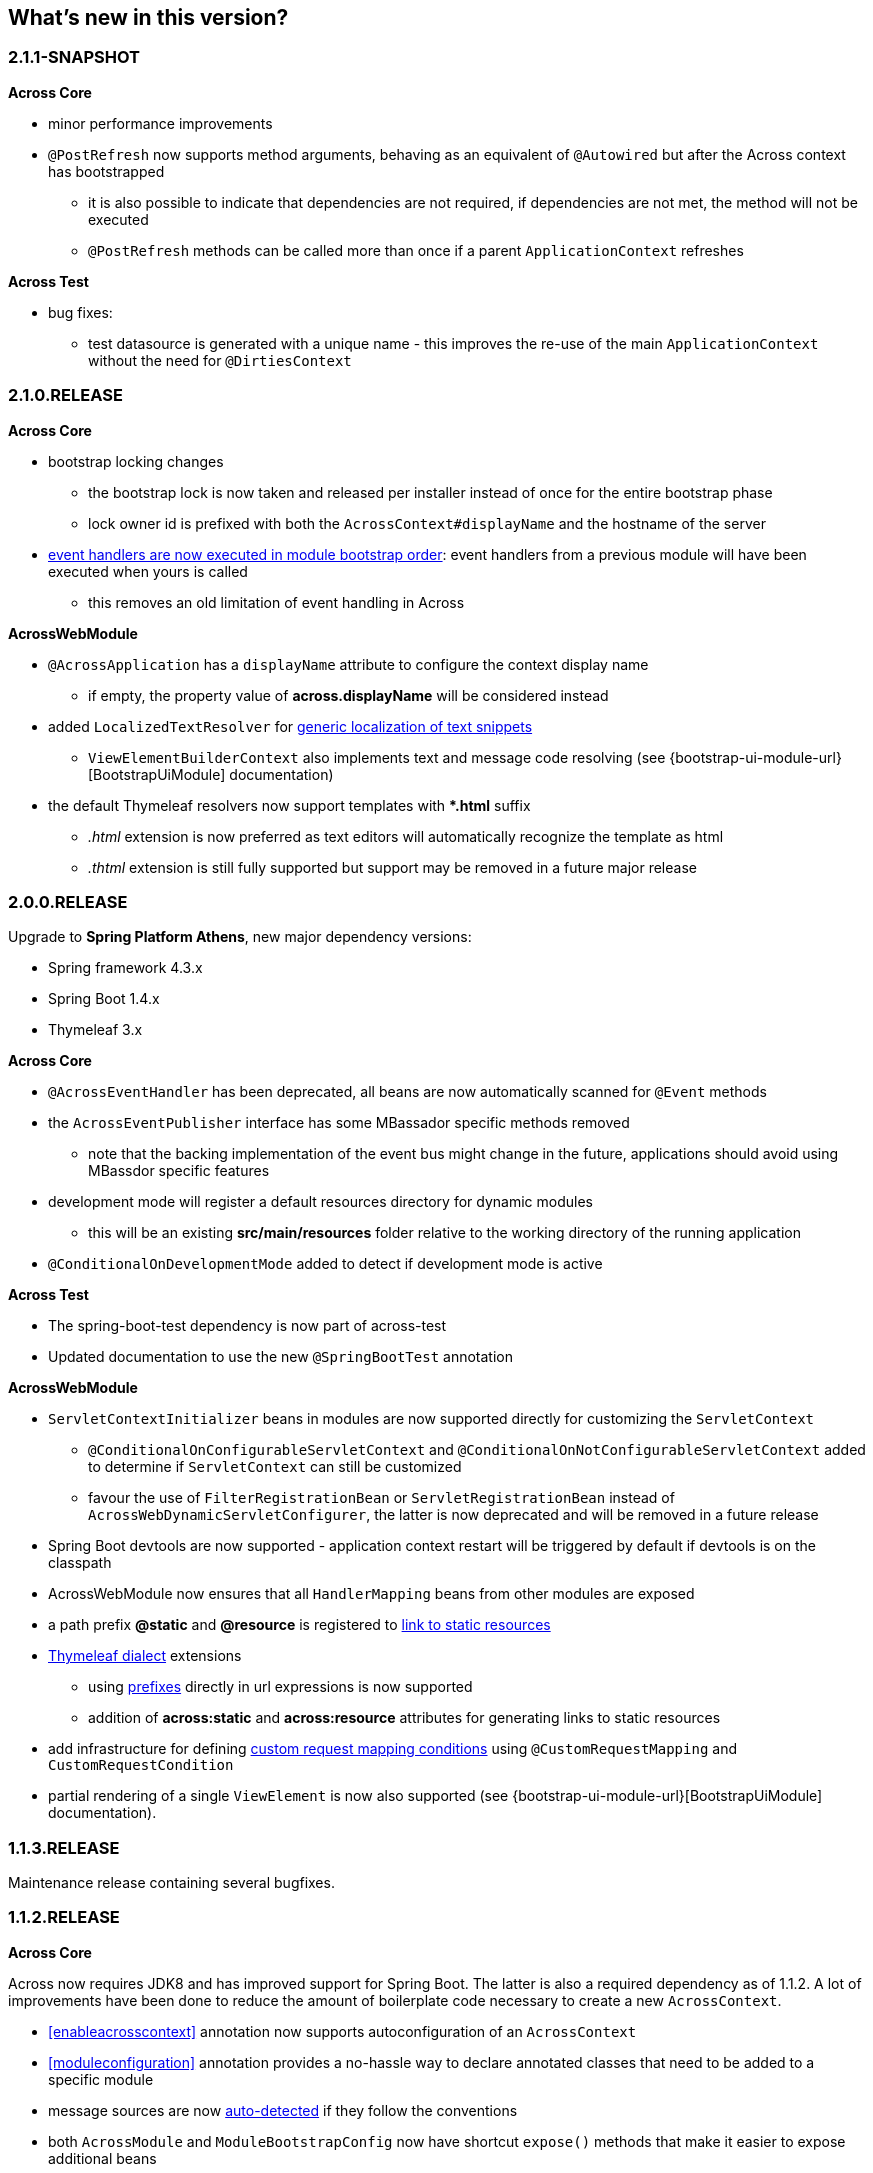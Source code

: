 == What's new in this version?

=== 2.1.1-SNAPSHOT
*Across Core*

* minor performance improvements
* `@PostRefresh` now supports method arguments, behaving as an equivalent of `@Autowired` but after the Across context has bootstrapped
** it is also possible to indicate that dependencies are not required, if dependencies are not met, the method will not be executed
** `@PostRefresh` methods can be called more than once if a parent `ApplicationContext` refreshes

*Across Test*

* bug fixes:
** test datasource is generated with a unique name - this improves the re-use of the main `ApplicationContext` without the need for `@DirtiesContext`

=== 2.1.0.RELEASE
*Across Core*

* bootstrap locking changes
** the bootstrap lock is now taken and released per installer instead of once for the entire bootstrap phase
** lock owner id is prefixed with both the `AcrossContext#displayName` and the hostname of the server
* <<event-handler-ordering,event handlers are now executed in module bootstrap order>>: event handlers from a previous module will have been executed when yours is called
** this removes an old limitation of event handling in Across

*AcrossWebModule*

* `@AcrossApplication` has a `displayName` attribute to configure the context display name
** if empty, the property value of *across.displayName* will be considered instead
* added `LocalizedTextResolver` for <<localized-text,generic localization of text snippets>>
** `ViewElementBuilderContext` also implements text and message code resolving (see {bootstrap-ui-module-url}[BootstrapUiModule] documentation)
* the default Thymeleaf resolvers now support templates with **.html* suffix
** _.html_ extension is now preferred as text editors will automatically recognize the template as html
** _.thtml_ extension is still fully supported but support may be removed in a future major release

=== 2.0.0.RELEASE
Upgrade to *Spring Platform Athens*, new major dependency versions:

* Spring framework 4.3.x
* Spring Boot 1.4.x
* Thymeleaf 3.x

*Across Core*

* `@AcrossEventHandler` has been deprecated, all beans are now automatically scanned for `@Event` methods
* the `AcrossEventPublisher` interface has some MBassador specific methods removed
** note that the backing implementation of the event bus might change in the future, applications should avoid using MBassdor specific features
* development mode will register a default resources directory for dynamic modules
** this will be an existing *src/main/resources* folder relative to the working directory of the running application
* `@ConditionalOnDevelopmentMode` added to detect if development mode is active

*Across Test*

* The spring-boot-test dependency is now part of across-test
* Updated documentation to use the new `@SpringBootTest` annotation

*AcrossWebModule*

* `ServletContextInitializer` beans in modules are now supported directly for customizing the `ServletContext`
** `@ConditionalOnConfigurableServletContext` and `@ConditionalOnNotConfigurableServletContext` added to determine if `ServletContext` can still be customized
** favour the use of `FilterRegistrationBean` or `ServletRegistrationBean` instead of `AcrossWebDynamicServletConfigurer`, the latter is now deprecated and will be removed in a future release
* Spring Boot devtools are now supported - application context restart will be triggered by default if devtools is on the classpath
* AcrossWebModule now ensures that all `HandlerMapping` beans from other modules are exposed
* a path prefix *@static* and *@resource* is registered to <<web-app-path-resolver,link to static resources>>
* <<thymeleaf-dialect,Thymeleaf dialect>> extensions
** using <<web-app-path-resolver,prefixes>> directly in url expressions is now supported
** addition of *across:static* and *across:resource* attributes for generating links to static resources
* add infrastructure for defining <<customrequestcondition,custom request mapping conditions>> using `@CustomRequestMapping` and `CustomRequestCondition`
* partial rendering of a single `ViewElement` is now also supported (see {bootstrap-ui-module-url}[BootstrapUiModule] documentation).

=== 1.1.3.RELEASE
Maintenance release containing several bugfixes.

=== 1.1.2.RELEASE
*Across Core*

Across now requires JDK8 and has improved support for Spring Boot.
The latter is also a required dependency as of 1.1.2.
A lot of improvements have been done to reduce the amount of boilerplate code necessary to create a new `AcrossContext`.

* <<enableacrosscontext>> annotation now supports autoconfiguration of an `AcrossContext`
* <<moduleconfiguration>> annotation provides a no-hassle way to declare annotated classes that need to be added to a specific module
* message sources are now <<auto-detecting-message-sources,auto-detected>> if they follow the conventions
* both `AcrossModule` and `ModuleBootstrapConfig` now have shortcut `expose()` methods that make it easier to expose additional beans
* several changes and improvements were made to installers:
** installers are now created in their own configurable <<installer-applicationcontext,installer `ApplicationContext`>>
** installers are detected automatically through classpath scanning (defaults to *installers* package of a module)
** installers are ordered based on the presence of an `@Order` annotation
** installers now support `@Conditional` annotations for building more complex conditions
** installers should only be specified as class names in `getInstallers()`, the use of instances is deprecated
** `InstallerSettings` has been refactored to use `InstallerMetaData` instead (breaking change)
** installers can implement `InstallerActionResolver` directly to suppress execution at runtime
** `AcrossInstallerRepository` now has methods to rename installers
** `AcrossLiquibaseInstaller` detects the most appropriate `SchemaConfiguration` to use and modifies default schema accordingly
* development mode can be set through the property *across.development.active* and is active by default if a Spring profile called *dev* is active

*AcrossWebModule*

* <<across-application,@AcrossApplication>> can be used with `SpringApplication` to bootstrap an Across context with dynamic modules and support for embedded servlet containers
* async configuration can now correctly be set through `WebMvcConfigurer#configureAsyncSupport(AsyncSupportConfigurer)`
* `AcrossWebModuleSettings` has been refactored and `AcrossWebModule` can now be <<across-web-module-settings,configured through properties>>
** properties support Spring configuration metadata with possible IDE support
* by default only Thymeleaf views support is activated (breaking change)
* static resources now configure default <<client-side-caching,client-side caching>> and <<resource-url-versioning,resource url versioning>>
* <<dynamic-servlet-registration,dynamic registration of servlets and filters>> now supports ordering
* <<default-http-encoding,default HTTP encoding>> is now forced to UTF-8

*Across Test*

Several improvements have been done for easier integration testing of modules in a web context.

* <<test-builders,test context builders>> have been added for easy configuration of an `AcrossContext` in test methods
* <<mock-across-servlet-context,MockAcrossServletContext>> can now be used for testing of dynamic `ServletContext` configuration
* addition of a `AcrossMockMvcBuilders` class for creating a `MockMvcBuilder` based on an `AcrossContext`
** both <<test-annotations,annotations>> and <<test-builders,builders>> now provide a singleton `MockMvc` instance that is initialized with the bootstrapped context and all dynamically registered filters

=== 1.1.1.RELEASE
Initial public release available on http://search.maven.org/[Maven central].

